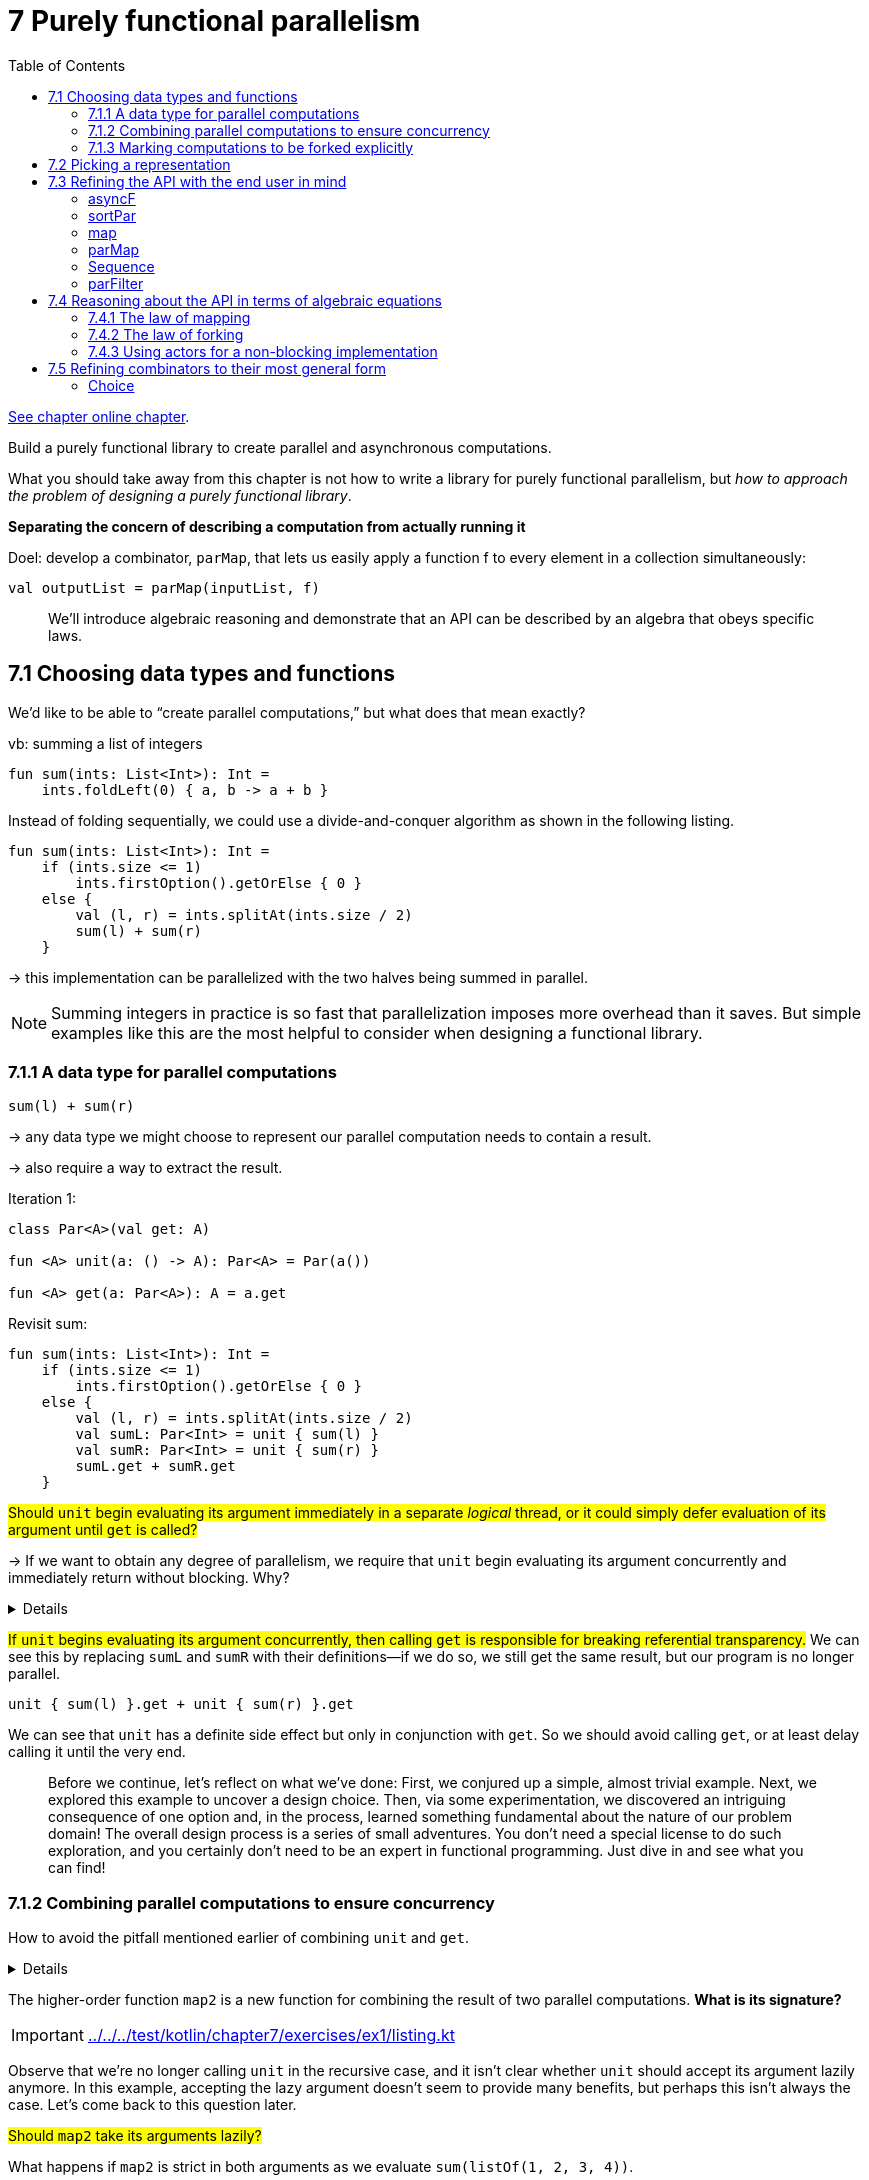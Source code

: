 = 7 Purely functional parallelism
:toc:
:icons: font
:url-quickref: https://livebook.manning.com/book/functional-programming-in-kotlin/chapter-7/

{url-quickref}[See chapter online chapter].

Build a purely functional library to create parallel and asynchronous computations.

What you should take away from this chapter is not how to write a library for purely functional parallelism, but _how to approach the problem of designing a purely functional library_.

*Separating the concern of describing a computation from actually running it*

Doel: develop a combinator, `parMap`, that lets us easily apply a function f to every element in a collection simultaneously:
[source, kotlin]
----
val outputList = parMap(inputList, f)
----

> We’ll introduce algebraic reasoning and demonstrate that an API can be described by an algebra that obeys specific laws.


== 7.1 Choosing data types and functions

We’d like to be able to “create parallel computations,” but what does that mean exactly?

vb: summing a list of integers

[source, kotlin]
----
fun sum(ints: List<Int>): Int =
    ints.foldLeft(0) { a, b -> a + b }
----

Instead of folding sequentially, we could use a divide-and-conquer algorithm as shown in the following listing.
[source, kotlin]
----
fun sum(ints: List<Int>): Int =
    if (ints.size <= 1)
        ints.firstOption().getOrElse { 0 }
    else {
        val (l, r) = ints.splitAt(ints.size / 2)
        sum(l) + sum(r)
    }
----

-> this implementation can be parallelized with the two halves being summed in parallel.


NOTE: Summing integers in practice is so fast that parallelization imposes more overhead than it saves. But simple examples like this are the most helpful to consider when designing a functional library.

=== 7.1.1 A data type for parallel computations

`sum(l) + sum(r)`

-> any data type we might choose to represent our parallel computation needs to contain a result.

-> also require a way to extract the result.

Iteration 1:
[source, kotlin]
----
class Par<A>(val get: A)

fun <A> unit(a: () -> A): Par<A> = Par(a())

fun <A> get(a: Par<A>): A = a.get
----

Revisit sum:

[source, kotlin]
----
fun sum(ints: List<Int>): Int =
    if (ints.size <= 1)
        ints.firstOption().getOrElse { 0 }
    else {
        val (l, r) = ints.splitAt(ints.size / 2)
        val sumL: Par<Int> = unit { sum(l) }
        val sumR: Par<Int> = unit { sum(r) }
        sumL.get + sumR.get
    }
----

#Should `unit` begin evaluating its argument immediately in a separate _logical_ thread, or it could simply defer evaluation of its argument until `get` is called?#

-> If we want to obtain any degree of parallelism, we require that `unit` begin evaluating its argument concurrently and immediately return without blocking. Why?

[%collapsible]
====
Function arguments in Kotlin are *strictly* evaluated from left to right, so if `unit` delays execution until `get` is called, we will spawn the parallel computation and wait for it to finish before spawning the second parallel computation. This means the computation is effectively sequential!
====


#If `unit` begins evaluating its argument concurrently, then calling `get` is responsible for breaking referential transparency.# We can see this by replacing `sumL` and `sumR` with their definitions—if we do so, we still get the same result, but our program is no longer parallel.

[source, kotlin]
----
unit { sum(l) }.get + unit { sum(r) }.get
----

We can see that `unit` has a definite side effect but only in conjunction with `get`. So we should avoid calling `get`, or at least delay calling it until the very end.

> Before we continue, let’s reflect on what we’ve done: First, we conjured up a simple, almost trivial example. Next, we explored this example to uncover a design choice. Then, via some experimentation, we discovered an intriguing consequence of one option and, in the process, learned something fundamental about the nature of our problem domain! The overall design process is a series of small adventures. You don’t need a special license to do such exploration, and you certainly don’t need to be an expert in functional programming. Just dive in and see what you can find!

=== 7.1.2 Combining parallel computations to ensure concurrency

How to avoid the pitfall mentioned earlier of combining `unit` and `get`.

[%collapsible]
====
If we don’t call `get`, that implies that our sum function must return a `Par<Int>`

[source, kotlin]
----
fun sum(ints: List<Int>): Par<Int> =
    if (ints.size <= 1)
        unit { ints.firstOption().getOrElse { 0 } }
    else {
        val (l, r) = ints.splitAt(ints.size / 2)
        map2(sum(l), sum(r)) { lx: Int, rx: Int -> lx + rx }
    }
----

====


The higher-order function `map2` is a new function for combining the result of two parallel computations. *What is its signature?*

IMPORTANT: xref:../../../test/kotlin/chapter7/exercises/ex1/listing.kt[]

Observe that we’re no longer calling `unit` in the recursive case, and it isn’t clear whether `unit` should accept its argument lazily anymore. In this example, accepting the lazy argument doesn’t seem to provide many benefits, but perhaps this isn’t always the case. Let’s come back to this question later.

#Should `map2` take its arguments lazily?#

What happens if `map2` is strict in both arguments as we evaluate `sum(listOf(1, 2, 3, 4))`.

[source, kotlin]
----
sum(listOf(1, 2, 3, 4))

map2(
    sum(listOf(1, 2)),
    sum(listOf(3, 4))
) { i: Int, j: Int -> i + j }

map2(
    map2(
        sum(listOf(1)),
        sum(listOf(2))
    ) { i: Int, j: Int -> i + j },
    sum(listOf(3, 4))
) { i: Int, j: Int -> i + j }

map2(
    map2(
        unit { 1 },
        unit { 2 }
    ) { i: Int, j: Int -> i + j },
    sum(listOf(3, 4))
) { i: Int, j: Int -> i + j }

map2(
    map2(
        unit { 1 },
        unit { 2 }
    ) { i: Int, j: Int -> i + j },
    map2(
        sum(listOf(3)),
        sum(listOf(4))
    ) { i: Int, j: Int -> i + j }
) { i: Int, j: Int -> i + j }

----

-> because `map2` is strict, and Kotlin evaluates arguments left to right

-> If `map2` doesn’t begin evaluation immediately, this implies that a `Par` value is merely constructing a _description_ of what needs to be computed in parallel. Nothing actually occurs until we _evaluate_ this description, perhaps by using a `get`-like function.

-> seems that we should make `map2` lazy so it begins the immediate execution of both sides in parallel

=== 7.1.3 Marking computations to be forked explicitly

#Is it always the case that we want to evaluate the two arguments to `map2` in parallel?# Probably not.

[source, kotlin]
----
map2(
    unit { 1 },
    unit { 2 }
) { i: Int, j: Int -> i + j }
----

We know that the two computations we’re combining will execute so quickly that there isn’t any point in spawning a new logical thread to evaluate them. But our API doesn’t give us any way to provide this sort of information.

Our current API is very _inexplicit_ about when computations are forked off the main thread into a new thread process. The programmer doesn’t get to specify where this forking should occur.

[source, kotlin]
----
fun <A> fork(a: () -> Par<A>): Par<A> = TODO()
----

Revisit Sum:

[source, kotlin]
----
fun sum(ints: List<Int>): Par<Int> =
    if (ints.size <= 1)
        unit { ints.firstOption().getOrElse { 0 } }
    else {
        val (l, r) = ints.splitAt(ints.size / 2)
        map2(
            fork { sum(l) },
            fork { sum(r) }
        ) { lx: Int, rx: Int -> lx + rx }
    }
----

With `fork`, we can now make `map2` strict, leaving it up to the programmer to wrap arguments if they wish.

-> it puts the parallelism explicitly under programmer control.

Keeping 2 concerns separate:

* some way to indicate that the results of the two parallel tasks should be combined
* choice of whether a particular task should be performed asynchronously

#Should `unit` be strict or lazy?# With `fork`, we can now make `unit` strict without any loss of expressiveness. A non-strict version of it, let’s call it `lazyUnit`, can be implemented using `unit` and `fork`.

[source, kotlin]
----
fun <A> unit(a: A): Par<A> = Par(a)

fun <A> lazyUnit(a: () -> A): Par<A> =
    fork { unit(a()) }
----

* `lazyUnit` -> *derived* combinator
* `unit` -> *primitive* combinator


We want `fork` to signal that its argument is evaluated in a separate logical thread.

#Should it begin doing so _immediately_ upon being called or hold on to its argument to be evaluated in a logical thread _later_ when the computation is forced using something like `get`. Should evaluation be _eager_ or _lazy_?#

Suppose fork begins evaluating its argument _immediately_ in parallel.

-> the implementation must clearly know something about creating threads or submitting tasks to some sort of thread pool.

-> implies that the thread pool or whatever resource must be globally accessible and properly initialized wherever we want to call fork.

-> we lose the ability to control the parallelism strategy used for different parts of our program

We can imagine how it would be helpful to have more fine-grained control over what implementations are used and in what context.

-> much more appropriate to give `get` the responsibility of creating threads and submitting execution tasks.

`fork` just takes an unevaluated `Par` and “marks” it for concurrent evaluation.

-> Par itself doesn’t need to know how to actually implement the parallelism. It’s more a _description_ of a parallel computation that is interpreted at a later time by something like the `get` function.

=> Shift from before:

* Before we were considering `Par` to be a container of a value that we could simply `get` when it becomes available.
* Now it’s more of a first-class program that we can `run`.

-> let’s rename our `get` function to `run`:


[source, kotlin]
----
fun <A> run(a: Par<A>): A = TODO()
----

-> `Par` is now just a pure data structure, `run` has to have some means of implementing the parallelism, whether it spawns new threads, delegates tasks to a thread pool, or uses another mechanism.

== 7.2 Picking a representation

[source, kotlin]
----
fun <A> unit(a: A): Par<A>

fun <A, B, C> map2(
    a: Par<A>,
    b: Par<B>,
    f: (A, B) -> C
): Par<C>

fun <A> fork(a: () -> Par<A>): Par<A>

fun <A> lazyUnit(a: () -> A): Par<A>

fun <A> run(a: Par<A>): A
----


> Try to come up with a representation for `Par` that makes it possible to implement the functions of our API.

IMPORTANT: xref:../../../test/kotlin/chapter7/exercises/ex2/listing.kt[]




Let’s see if we can come up with a representation together. We know that run somehow needs to execute asynchronous tasks.

[source, kotlin]
----
interface Callable<A> {
    fun call(): A
}

interface Future<A> {
    fun get(): A
    fun get(timeout: Long, timeUnit: TimeUnit): A
    fun cancel(evenIfRunning: Boolean): Boolean
    fun isDone(): Boolean
    fun isCancelled(): Boolean
}

interface ExecutorService {
    fun <A> submit(c: Callable<A>): Future<A>
}
----




Now try to imagine how we could modify `run` in our `Par` data type if we had access to an instance of the `ExecutorService`:

[source, kotlin]
----
fun <A> run(es: ExecutorService, a: Par<A>): A = TODO()
----

Turn `Par<A>` into a type alias of a function such as `(ExecutorService) -> A`. If we invoked this function with an instance of an ExecutorService, it would produce something of type A, making the implementation trivial. We can improve this further by giving the caller of run the ability to defer how long to wait for computation or cancel it altogether.

[source, kotlin]
----
typealias Par<A> = (ExecutorService) -> Future<A>

fun <A> run(es: ExecutorService, a: Par<A>): Future<A> = a(es)
----

-> Since `Par` is now represented by a function that needs an `ExecutorService`, the creation of the `Future` doesn’t actually happen until this `ExecutorService` is provided.


== 7.3 Refining the API with the end user in mind

=> We devote this section to exploring and refining our API.

Pars reiterated:

[source, kotlin]
----
object Pars {
    fun <A> unit(a: A): Par<A> =
        { es: ExecutorService -> UnitFuture(a) }

    data class UnitFuture<A>(val a: A) : Future<A> {

        override fun get(): A = a

        override fun get(timeout: Long, timeUnit: TimeUnit): A = a

        override fun cancel(evenIfRunning: Boolean): Boolean = false

        override fun isDone(): Boolean = true

        override fun isCancelled(): Boolean = false
    }

    fun <A, B, C> map2(
        a: Par<A>,
        b: Par<B>,
        f: (A, B) -> C
    ): Par<C> =
        { es: ExecutorService ->
            val af: Future<A> = a(es)
            val bf: Future<B> = b(es)
            UnitFuture(f(af.get(), bf.get()))
        }

    fun <A> fork(
        a: () -> Par<A>
    ): Par<A> =
        { es: ExecutorService ->
            es.submit(Callable<A> { a()(es).get() })
        }
}
----

issues:

* `unit`: returns a `UnitFuture`, a simple implementation of `Future`
* `map2`: f wordt niet in aparte thread uitgevoerd want we hebben ervoor gekozen om dit te laten uitdrukker door `fork`. We kunnen altijd `map2` wrappen in `fork`.
* `map2`: does not respect timeouts. To respect timeouts, we’d need a new `Future` implementation that recorded the amount of time spent evaluating `af` and then subtracted that time from the available time allocated for evaluating `bf`.
* `fork`: the outer Callable will block waiting for the “inner” task to complete

> An important point to make is that even though the methods on `Future` rely on side effects, our entire `Par` API remains *pure*. Only after the user calls `run` and the implementation receives an `ExecutorService` do we expose the `Future`’s machinery. Our users are therefore programming to a pure interface with an implementation that relies on effects. But _since our API remains pure, these effects aren’t side effects_.


Fix the implementation of map2 so that it respects the contract of timeouts on Future.

IMPORTANT: xref:../../../test/kotlin/chapter7/exercises/ex3/listing.kt[]

NOTE: xref:../../../test/kotlin/chapter7/solutions/ex3/listing.kt[]

=== asyncF

> using `lazyUnit`, write a function to convert any function (A) -> B to one that evaluates its result asynchronously.

[source, kotlin]
----
fun <A, B> asyncF(f: (A) -> B): (A) -> Par<B> =
----

IMPORTANT: xref:../../../test/kotlin/chapter7/exercises/ex4/listing.kt[]

=== sortPar

> Suppose we have a `Par<List<Int>>` representing a parallel computation that produces a `List<Int>`, and we’d like to convert this to a `Par<List<Int>>` with a *sorted* result:

[source, kotlin]
----
fun sortPar(parList: Par<List<Int>>): Par<List<Int>> = TODO()
----

[%collapsible]
====
We could `run` the `Par`, sort the resulting list, and repackage it in a `Par` with `unit`. But we want to *avoid calling run*.

The only other combinator we have that allows us to manipulate the value of a `Par` in any way is `map2`.

So if we pass parList to one side of `map2`, we’ll be able to gain access to the `List` inside and sort it. And we can pass whatever we want to the other side of `map2`, so let’s just pass a `Unit`:

[source, kotlin]
----
fun sortPar(parList: Par<List<Int>>): Par<List<Int>> =
    map2(parList, unit(Unit)) { a, _ -> a.sorted() }
----

====

=== map

=> generalize: We can “lift” any function of type `(A) -> B` to become a function that takes `Par<A>` and returns `Par<B>`

[source, kotlin]
----
fun <A, B> map(pa: Par<A>, f: (A) -> B): Par<B> =
    map2(pa, unit(Unit), { a, _ -> f(a) })
----

sortPar:

[source, kotlin]
----
fun sortPar(parList: Par<List<Int>>): Par<List<Int>> =
    map(parList) { it.sorted() }
----

=> The fact that we can implement `map` in terms of `map2` but not the other way around shows that _`map2` is strictly more powerful than `map`_.

> This sort of thing happens a lot when we’re designing libraries—often, a function that seems to be primitive turns out to be expressible using a more powerful primitive.

=== parMap

Could we map over a list in parallel? Unlike `map2`, which combines two parallel computations, `parMap` needs to combine N parallel computations. It seems like this should somehow be expressible:

[source, kotlin]
----
fun <A, B> parMap(
    ps: List<A>,
    f: (A) -> B
): Par<List<B>> = TODO()
----

First try:

[source, kotlin]
----
fun <A, B> parMap(
    ps: List<A>,
    f: (A) -> B
): Par<List<B>> {
    val fbs: List<Par<B>> = ps.map(asyncF(f))
    TODO()
}
----

-> we need a way to convert our `List<Par<B>>` to the `Par<List<B>>`

=== Sequence

> Write this function, called sequence. No additional primitives are required. Do not call run.

[source, kotlin]
----
fun <A> sequence(ps: List<Par<A>>): Par<List<A>> =
----

IMPORTANT: xref:../../../test/kotlin/chapter7/exercises/ex5/listing.kt[]

NOTE: xref:../../../test/kotlin/chapter7/solutions/ex5/listing.kt[]

`parMap` 2nd try:

[source, kotlin]
----
fun <A, B> parMap(
    ps: List<A>,
    f: (A) -> B
): Par<List<B>> = fork {
    val fbs: List<Par<B>> = ps.map(asyncF(f))
    sequence(fbs)
}
----


NOTE: we’ve wrapped our implementation in a call to `fork`. With this implementation, `parMap` will return immediately, even for an enormous input list. When we later call `run`, it will `fork` a single asynchronous computation, which itself spawns N parallel computations and then waits for these computations to finish, collecting their results into a list.

=== parFilter

> Implement parFilter, which filters elements of a list in parallel.

[source, kotlin]
----
fun <A> parFilter(
    sa: List<A>,
    f: (A) -> Boolean
): Par<List<A>> =
----

IMPORTANT: xref:../../../test/kotlin/chapter7/exercises/ex6/listing.kt[]

Vrijblijvend:

* Is there a more general version of the parallel summation function we wrote at the beginning of this chapter? Try using it to find the maximum value of a List in parallel.
* Write a function that takes a list of paragraphs (a `List<String>`) and returns the total number of words across all paragraphs in parallel. Generalize this function as much as possible.
* Implement `map3`, `map4`, and `map5` in terms of `map2`.


== 7.4 Reasoning about the API in terms of algebraic equations

> Algebra: We do mean algebra in the mathematical sense of one or more sets, together with a collection of functions operating on objects of these sets and a set of axioms. Axioms are statements assumed true, from which we can derive other theorems that must also be true. In our case, the sets are particular types like `Par<A>` and `List<Par<A>>`, and the functions are operations like `map2`, `unit`, and `sequence`.

=== 7.4.1 The law of mapping

> choosing laws has profound consequences: it places constraints on what the operations mean, determines the possible implementation choices, and affects what other properties can be true.

example:

[source, kotlin]
----
map(unit(1)) { it + 1 } == unit(2)
----

-> mapping over `unit(1)` with the `{ it + 1 }` function is in some sense equivalent to `unit(2)`

-> Equivalent: two `Par` objects are *equivalent* if for any valid `ExecutorService` argument, their `Future` results have the same value.

-> Just as we can generalize functions, we can generalize laws.

[source, kotlin]
----
map(unit(x), f) == unit(f(x))
----

=> this should hold true for any choice of `x` and `f`

=> This places some constraints on our implementation: it can’t make any assumptions or change behavior based on the values it receives.

-> substitute `f` for the identity-function: `fun <A> id(a: A): A = a`

We can now simplify both sides of the equation and get a new law that’s less complicated, much like the substitution one might do when solving an algebraic equation.

[source, kotlin]
----
val x = 1
val y = unit(x)
val f = { a: Int -> a + 1 }
val id = { a: Int -> a }

map(unit(x), f) == unit(f(x))
map(unit(x), id) == unit(id(x))
map(unit(x), id) == unit(x)
map(y, id) == y
----

[source, kotlin]
----
map(y, id) == y
----

Let’s think about what map _can’t_ do:

* It can’t throw an exception and crash the computation before applying the function to the result.
* All map can do is apply the function f to the result of y, which in turn leaves y unaffected when that function is id.

> We say that map is required to be *structure preserving* in that it doesn’t alter the structure of the parallel computation—only the value *“inside”* the computation.

=== 7.4.2 The law of forking

`fork` should not affect the result of parallel computation:

[source, kotlin]
----
fork { x } == x
----

=> this simple property places strong constraints on our implementation of fork.

==== Breaking the law: A subtle bug

We’re expecting that fork(x) == x for all choices of x and any choice of ExecutorService.

Assertion about equality:
[source, kotlin]
----
infix fun <A> Par<A>.shouldBe(other: Par<A>) = { es: ExecutorService ->
    if (this(es).get() != other(es).get())
        throw AssertionError("Par instances not equal")
}
----

Take a look through the various static methods in Executors to get a feel for the different implementations of ExecutorService that exist. Then, before continuing, go back and revisit your implementation of fork and try to find a counterexample or convince yourself that the law holds for your implementation.


http://mng.bz/Q2B1

NOTE: Implementation of fork:

[source, kotlin]
----
fun <A> fork(a: () -> Par<A>): Par<A> =
    { es ->
        es.submit(Callable<A> {
            a()(es).get()
        })
    }

----


[%collapsible]
====

[source, kotlin]
----
val es = Executors.newFixedThreadPool(1)

val a: Par<Int> = lazyUnit { 42 + 1 }
val b: Par<Int> = fork { a }
(a shouldBe b)(es)
----

====

NOTE: Why laws about code and proofs are important? Using FP, it’s easy and expected to factor out standard functionality into generic, reusable components that can be composed. Side effects hurt compositionality, but more generally, any hidden nondeterministic behavior that prevents us from treating our components as black boxes makes composition difficult or impossible. It means we can confidently treat all the objects of our APIs as black boxes.



> Show that any fixed-size thread pool can be made to deadlock given this implementation of fork.

[%collapsible]
====
For a thread pool of size 2, `fork(fork(fork(x)))` will deadlock, and so on. Another, perhaps more interesting, example is `fork(map2(fork(x), fork(y)))`. In this case, the outer task is submitted first and occupies a thread waiting for both `fork(x)` and `fork(y)`. The `fork(x)` and `fork(y)` tasks are submitted and run in parallel, except that only one thread is available, resulting in deadlock.
====


When you find counterexamples like this, you have two choices:

1. you can try to fix your implementation such that the law holds,
2. you can refine your law to more explicitly state the conditions under which it holds: stipulate that you require thread pools that can grow unbounded


Original:
[source, kotlin]
----
fun <A> fork(a: () -> Par<A>): Par<A> =
    { es ->
        es.submit(Callable<A> {
            a()(es).get()
        })
    }
----

Fix for fixed thread pools:
[source, kotlin]
----
fun <A> fork(pa: () -> Par<A>): Par<A> =
    { es -> pa()(es) }
----



Problem: doesn't fork.

-> still a useful combinator since it lets us delay the instantiation of computation until it’s needed. Let’s give it a new name, delay:

[source, kotlin]
----
fun <A> delay(pa: () -> Par<A>): Par<A> =
    { es -> pa()(es) }
----


What we’d really like to do is run arbitrary computations over fixed-size thread pools. To do that, we’ll need to pick a different representation of Par.

=== 7.4.3 Using actors for a non-blocking implementation

The essential problem with the current representation is that we can’t get a value out of a `Future` without the current thread blocking on its `get` method. A representation of `Par` that doesn’t leak resources this way has to be non-blocking in the sense that the implementations of `fork` and `map2` must never call a method that blocks the current thread like `Future.get` does.

Writing a correct implementation can be challenging. Fortunately, we have laws to test our implementation, and we only have to get it right once. After that, our library users can enjoy a composable and abstract API that does the right thing every time.


==== Rethinking Par as non-blocking by registering a callback

Instead of turning `Par` into a `java.util.concurrent.Future`, which only allows us to `get` a value through a blocking call, we’ll introduce our own version of Future. Our version can register a *callback* (=*continuation*) that will be invoked when the result is ready.

[source, kotlin]
----
abstract class Future<A> {
    internal abstract fun invoke(cb: (A) -> Unit)
}

typealias Par<A> = (ExecutorService) -> Future<A>
----

==== unit
[source, kotlin]
----
fun <A> unit(a: A): Par<A> =
    { es: ExecutorService ->
        object : Future<A>() {
            override fun invoke(cb: (A) -> Unit) = cb(a)
         }
    }

----

==== run

[source, kotlin]
----
fun <A> run(es: ExecutorService, pa: Par<A>): A {
    val ref = AtomicReference<A>()
    val latch = CountDownLatch(1)
    pa(es).invoke { a: A ->
        ref.set(a)
        latch.countDown()
    }
    latch.await()
    return ref.get()
}
----


In our current implementation, `run` blocks the calling thread while waiting for the `latch` to be released. In fact, it isn’t possible to write an implementation of `run` that doesn’t block. Our method has to wait for a value of `A` to materialize before it can return anything.

For this reason, we want users of our API to avoid calling `run` until they definitely want to wait for a result. We could even go so far as to remove `run` from our API and expose the `invoke` method on Par so that users can register asynchronous callbacks. That would certainly be a valid design choice, but we’ll leave our API as it is for now.

Alternative using *CompletableFuture*:


[source, kotlin]
----
fun <A> run2(es: ExecutorService, pa: Par<A>): A {
    val ref = CompletableFuture<A>()
    pa(es).invoke { a: A ->
        ref.complete(a)
    }
    return ref.get()
}
----


`CountDownLatch` is no longer necessary since blocking the thread is managed by the `CompletableFuture`.

==== fork

[source, kotlin]
----
fun <A> fork(a: () -> Par<A>): Par<A> =
    { es: ExecutorService ->
        object : Future<A>() {
            override fun invoke(cb: (A) -> Unit) =
                eval(es) { a()(es).invoke(cb) }
        }
    }

fun eval(es: ExecutorService, r: () -> Unit) {
    es.submit(Callable { r() })
}

----

When the `Future` returned by `fork` receives its continuation `cb`, it forks off a task to evaluate the lazy argument `a`. Once the argument has been evaluated and called to produce a `Future<A>`, we register `cb` for invocation after `Future` has its resulting `A`.

==== map2

[source, kotlin]
----
fun <A, B, C> map2(pa: Par<A>, pb: Par<B>, f: (A, B) -> C): Par<C>
----

Here, a non-blocking implementation is considerably trickier. Conceptually, we’d like `map2` to run both `Par` arguments in parallel. When both results have arrived, we want to invoke `f` and then pass the resulting `C` to the continuation.

==== A brief detour demonstrating the use of actors

An *actor* is a concurrent process that doesn’t constantly occupy a thread. Instead, it only occupies a thread when it receives a message. Significantly, although multiple threads may concurrently send messages to an actor, the actor processes only one message at a time, queueing other messages for subsequent processing. This makes actors useful as concurrency primitives when writing tricky code that must be accessed by multiple threads and that would otherwise be prone to race conditions or deadlocks.

[source, kotlin]
----
val es: ExecutorService = Executors.newFixedThreadPool(4)
val s = Strategy.from(es)
val echoer = Actor<String>(s) {
    println("got message: $it")
}
----

[source, kotlin]
----
echoer.send("hello")
//got message: hello

echoer.send("goodbye")
//got message: goodbye

echoer.send("You're just repeating everything I say, aren't you?")
//got message: You're just repeating everything I say, aren't you?
----

NOTE: zie xref:sec4_4/actor.kt[]]

==== Implementing map2 via actors

[source, kotlin]
----
fun <A, B, C> map2(pa: Par<A>, pb: Par<B>, f: (A, B) -> C): Par<C> =
    { es: ExecutorService ->
        object : Future<C>() {
            override fun invoke(cb: (C) -> Unit) {
                val ar = AtomicReference<Option<A>>(None)
                val br = AtomicReference<Option<B>>(None)
                val combiner =
                    Actor<Either<A, B>>(Strategy.from(es)) { eab ->
                        when (eab) {
                            is Left<A> ->
                                br.get().fold(
                                    { ar.set(Some(eab.a)) },
                                    { b -> eval(es) { cb(f(eab.a, b)) } }
                                )
                            is Right<B> ->
                                ar.get().fold(
                                    { br.set(Some(eab.b)) },
                                    { a -> eval(es) { cb(f(a, eab.b)) } }
                                )
                        }
                    }
                pa(es).invoke { a: A -> combiner.send(Left(a)) }
                pb(es).invoke { b: B -> combiner.send(Right(b)) }
            }
        }
    }
----




Given these implementations, we should now be able to run Par values of arbitrary complexity without having to worry about running out of threads, even if the actors only have access to a single JVM thread.

[source, kotlin]
----
val p: (ExecutorService) -> Future<List<Double>> =
    parMap((1..100000).toList()) { sqrt(it.toDouble()) }

val x: List<Double> =
    run(Executors.newFixedThreadPool(2), p)

println(x)
----

This calls fork about 100,000 times, starting that many actors to combine these values two at a time. Thanks to our non-blocking Actor implementation, we don’t need 100,000 JVM threads to perform this processing, but we manage to do it with a fixed thread pool size of 2! And thus we have proved that our law of forking holds for fixed-size thread pools.




In general, there are multiple approaches you can consider when choosing laws for your API.

* You can think about your conceptual model and reason from there to postulate laws that should hold true.
* You can also just invent laws you think might be helpful or instructive (like we did with our fork law) and see if it’s possible and even sensible to ensure that they hold for your model.
* And finally, you can look at your implementation and come up with laws you expect to hold based on that.

== 7.5 Refining combinators to their most general form

> it’s a good idea to see if you can refine the combinator you need to its most _general_ form.

=== Choice

Suppose we want a function to choose between two forking computations based on the result of an initial computation:

[source, kotlin]
----
fun <A> choice(cond: Par<Boolean>, t: Par<A>, f: Par<A>): Par<A>
----


This constructs a computation that proceeds with `t` if `cond` results in true, or `f` if `cond` results in false.

Here’s a simple blocking implementation:
[source, kotlin]
----
fun <A> choice(cond: Par<Boolean>, t: Par<A>, f: Par<A>): Par<A> =
    { es: ExecutorService ->
        when (run(es, cond).get()) {
            true -> run(es, t)
            false -> run(es, f)
        }
    }
----

Why just two? If it’s helpful to choose between two parallel computations based on the results of a first, it should certainly be helpful to choose among N computations:

[source, kotlin]
----
fun <A> choiceN(n: Par<Int>, choices: List<Par<A>>): Par<A>
----

Let’s say that `choiceN` runs `n` and then uses that to select a parallel computation from `choices`. This is a bit more general than `choice`.




Implement `choiceN`, followed by `choice` in terms of `choiceN`.

IMPORTANT: xref:../../../test/kotlin/chapter7/exercises/ex10/listing.kt[]


We’ve _generalized_ our original combinator `choice` to `choiceN`, which can now express `choice` as well as other use cases not supported by `choice`.

The choice of `List` seems overly specific. Why does it matter what sort of container we have? What if instead of a `List`, we have a `Map` of computations?



Implement a combinator called `choiceMap` that accepts a `Map<K, Par<V>>` as container.

[source, kotlin]
----
fun <K, V> choiceMap(
    key: Par<K>,
    choices: Map<K, Par<V>>
): Par<V> =
----

IMPORTANT: xref:../../../test/kotlin/chapter7/exercises/ex11/listing.kt[]


Even the `Map` encoding of the set of possible choices feels overly specific, just like `List` was. `Map<A,Par<B>>` is used to provide a function, `(A) -> Par<B>`.


Let’s make a more general signature that unifies them all. We’ll call it `chooser` and allow it to perform selection through a function `(A) -> Par<B>`.

[source, kotlin]
----
fun <A, B> chooser(pa: Par<A>, choices: (A) -> Par<B>): Par<B> =
----

Implement this new primitive `chooser`, and then use it to implement `choice`, `choiceN`, and `choiceMap`.

IMPORTANT: xref:../../../test/kotlin/chapter7/exercises/ex12/listing.kt[]


`chooser` is perhaps no longer the most appropriate name for this operation, which is actually quite general—it’s a parallel computation that, when invoked, runs an initial computation whose result is used to determine a second computation.

Nothing says that this second computation even needs to exist before the first computation’s result is available. It doesn’t even need to be stored in a container like List or Map. This function, which comes up often in functional libraries, is usually called `bind` or `flatMap`:

[source, kotlin]
----
fun <A, B> flatMap(pa: Par<A>, f: (A) -> Par<B>): Par<B>
----


Is `flatMap` really the most primitive possible function, or can we generalize it yet further?

The name _flatMap_ is suggestive of the fact that this operation could be decomposed into two steps: _mapping_ `f: (A) -> Par<B>` over our `Par[A]`, which generates a `Par<Par<B>>`, and _flattening_ this nested `Par<Par<B>>` to a `Par<B>`.


Here is the interesting part: it suggests that all we need to do is add an even simpler combinator, let’s call it *join*, to convert a `Par<Par<X>>` to `Par<X>` for any choice of `X`.

Again, we’re simply following the types. We have an example that demands a function with a given signature, so we just bring it into existence. Now that it exists, we can think about what the signature means.

We call it join since, conceptually, it’s a parallel computation that, when run, will execute the inner computation, wait for it to finish (much like `Thread.join`), and then return its result.



Implement `join`. Can you see how to implement `flatMap` using `join`? And can you implement `join` using `flatMap`?

[source, kotlin]
----
fun <A> join(a: Par<Par<A>>): Par<A> =
----

IMPORTANT: xref:../../../test/kotlin/chapter7/exercises/ex13/listing.kt[]


> As you practice more functional programming, one of the skills you’ll develop is the ability to recognize what functions are expressible from an algebra and what the limitations of that algebra are. For instance, in the preceding example, it may not have been evident at first that a function like `choice` couldn’t be expressed purely in terms of `map`, `map2`, and `unit`. It also may not have been evident that choice was just a particular case of `flatMap`. Over time, observations like this will come more quickly. You’ll also get better at spotting how to modify your algebra to make some required combinator expressible. These abilities will be helpful for all of your API design work.


